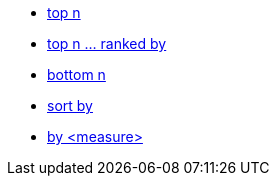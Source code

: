 * xref:top-n[top n]
* xref:top-n-ranked-by[top n ... ranked by]
* xref:bottom-n[bottom n]
* xref:sort-by[sort by]
* xref:by[by <measure>]